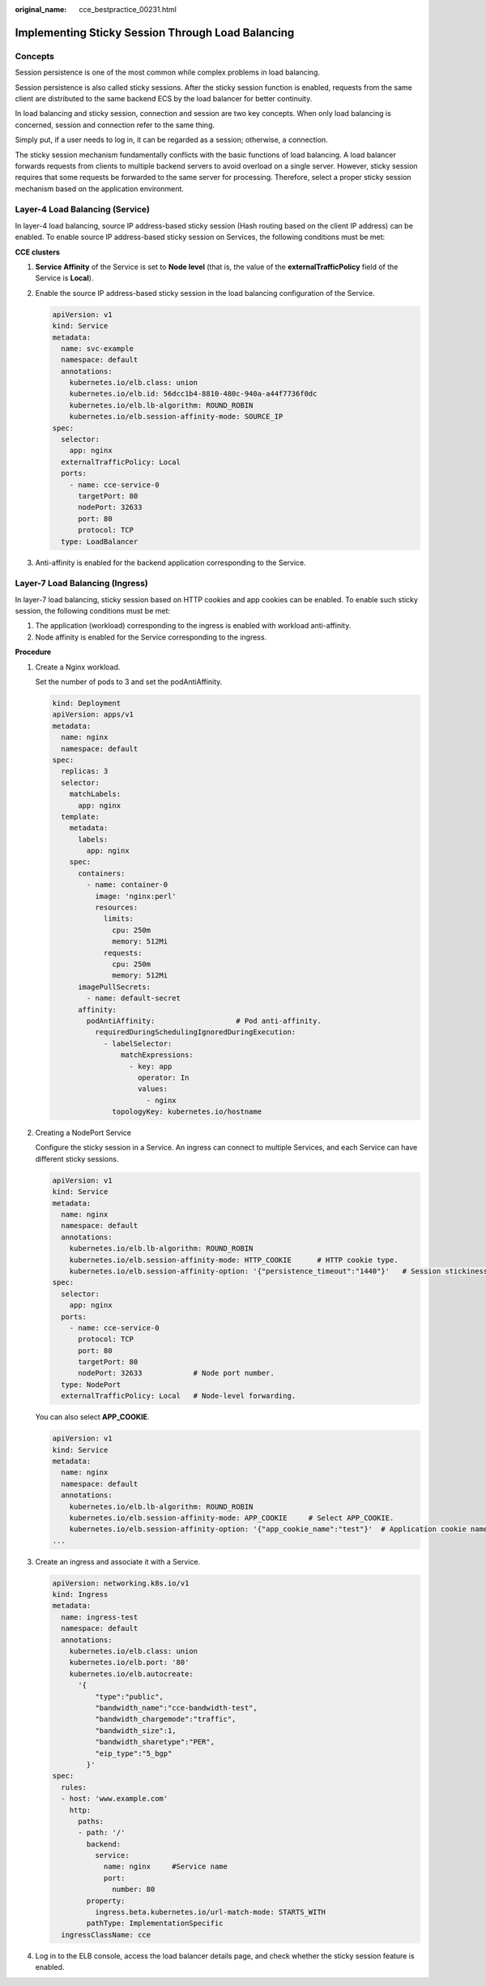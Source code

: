 :original_name: cce_bestpractice_00231.html

.. _cce_bestpractice_00231:

Implementing Sticky Session Through Load Balancing
==================================================

Concepts
--------

Session persistence is one of the most common while complex problems in load balancing.

Session persistence is also called sticky sessions. After the sticky session function is enabled, requests from the same client are distributed to the same backend ECS by the load balancer for better continuity.

In load balancing and sticky session, connection and session are two key concepts. When only load balancing is concerned, session and connection refer to the same thing.

Simply put, if a user needs to log in, it can be regarded as a session; otherwise, a connection.

The sticky session mechanism fundamentally conflicts with the basic functions of load balancing. A load balancer forwards requests from clients to multiple backend servers to avoid overload on a single server. However, sticky session requires that some requests be forwarded to the same server for processing. Therefore, select a proper sticky session mechanism based on the application environment.

Layer-4 Load Balancing (Service)
--------------------------------

In layer-4 load balancing, source IP address-based sticky session (Hash routing based on the client IP address) can be enabled. To enable source IP address-based sticky session on Services, the following conditions must be met:

**CCE clusters**

#. **Service Affinity** of the Service is set to **Node level** (that is, the value of the **externalTrafficPolicy** field of the Service is **Local**).

#. Enable the source IP address-based sticky session in the load balancing configuration of the Service.

   .. code-block::

      apiVersion: v1
      kind: Service
      metadata:
        name: svc-example
        namespace: default
        annotations:
          kubernetes.io/elb.class: union
          kubernetes.io/elb.id: 56dcc1b4-8810-480c-940a-a44f7736f0dc
          kubernetes.io/elb.lb-algorithm: ROUND_ROBIN
          kubernetes.io/elb.session-affinity-mode: SOURCE_IP
      spec:
        selector:
          app: nginx
        externalTrafficPolicy: Local
        ports:
          - name: cce-service-0
            targetPort: 80
            nodePort: 32633
            port: 80
            protocol: TCP
        type: LoadBalancer

#. Anti-affinity is enabled for the backend application corresponding to the Service.

Layer-7 Load Balancing (Ingress)
--------------------------------

In layer-7 load balancing, sticky session based on HTTP cookies and app cookies can be enabled. To enable such sticky session, the following conditions must be met:

#. The application (workload) corresponding to the ingress is enabled with workload anti-affinity.
#. Node affinity is enabled for the Service corresponding to the ingress.

**Procedure**

#. Create a Nginx workload.

   Set the number of pods to 3 and set the podAntiAffinity.

   .. code-block::

      kind: Deployment
      apiVersion: apps/v1
      metadata:
        name: nginx
        namespace: default
      spec:
        replicas: 3
        selector:
          matchLabels:
            app: nginx
        template:
          metadata:
            labels:
              app: nginx
          spec:
            containers:
              - name: container-0
                image: 'nginx:perl'
                resources:
                  limits:
                    cpu: 250m
                    memory: 512Mi
                  requests:
                    cpu: 250m
                    memory: 512Mi
            imagePullSecrets:
              - name: default-secret
            affinity:
              podAntiAffinity:                   # Pod anti-affinity.
                requiredDuringSchedulingIgnoredDuringExecution:
                  - labelSelector:
                      matchExpressions:
                        - key: app
                          operator: In
                          values:
                            - nginx
                    topologyKey: kubernetes.io/hostname

#. Creating a NodePort Service

   Configure the sticky session in a Service. An ingress can connect to multiple Services, and each Service can have different sticky sessions.

   .. code-block::

      apiVersion: v1
      kind: Service
      metadata:
        name: nginx
        namespace: default
        annotations:
          kubernetes.io/elb.lb-algorithm: ROUND_ROBIN
          kubernetes.io/elb.session-affinity-mode: HTTP_COOKIE      # HTTP cookie type.
          kubernetes.io/elb.session-affinity-option: '{"persistence_timeout":"1440"}'   # Session stickiness duration, in minutes. The value ranges from 1 to 1440.
      spec:
        selector:
          app: nginx
        ports:
          - name: cce-service-0
            protocol: TCP
            port: 80
            targetPort: 80
            nodePort: 32633            # Node port number.
        type: NodePort
        externalTrafficPolicy: Local   # Node-level forwarding.

   You can also select **APP_COOKIE**.

   .. code-block::

      apiVersion: v1
      kind: Service
      metadata:
        name: nginx
        namespace: default
        annotations:
          kubernetes.io/elb.lb-algorithm: ROUND_ROBIN
          kubernetes.io/elb.session-affinity-mode: APP_COOKIE     # Select APP_COOKIE.
          kubernetes.io/elb.session-affinity-option: '{"app_cookie_name":"test"}'  # Application cookie name.
      ...

#. Create an ingress and associate it with a Service.

   .. code-block::

      apiVersion: networking.k8s.io/v1
      kind: Ingress
      metadata:
        name: ingress-test
        namespace: default
        annotations:
          kubernetes.io/elb.class: union
          kubernetes.io/elb.port: '80'
          kubernetes.io/elb.autocreate:
            '{
                "type":"public",
                "bandwidth_name":"cce-bandwidth-test",
                "bandwidth_chargemode":"traffic",
                "bandwidth_size":1,
                "bandwidth_sharetype":"PER",
                "eip_type":"5_bgp"
              }'
      spec:
        rules:
        - host: 'www.example.com'
          http:
            paths:
            - path: '/'
              backend:
                service:
                  name: nginx     #Service name
                  port:
                    number: 80
              property:
                ingress.beta.kubernetes.io/url-match-mode: STARTS_WITH
              pathType: ImplementationSpecific
        ingressClassName: cce

#. Log in to the ELB console, access the load balancer details page, and check whether the sticky session feature is enabled.

